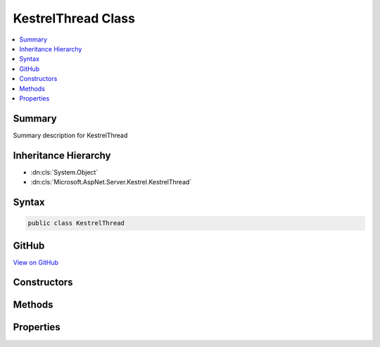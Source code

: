 

KestrelThread Class
===================



.. contents:: 
   :local:



Summary
-------

Summary description for KestrelThread





Inheritance Hierarchy
---------------------


* :dn:cls:`System.Object`
* :dn:cls:`Microsoft.AspNet.Server.Kestrel.KestrelThread`








Syntax
------

.. code-block:: csharp

   public class KestrelThread





GitHub
------

`View on GitHub <https://github.com/aspnet/apidocs/blob/master/aspnet/kestrelhttpserver/src/Microsoft.AspNet.Server.Kestrel/Infrastructure/KestrelThread.cs>`_





.. dn:class:: Microsoft.AspNet.Server.Kestrel.KestrelThread

Constructors
------------

.. dn:class:: Microsoft.AspNet.Server.Kestrel.KestrelThread
    :noindex:
    :hidden:

    
    .. dn:constructor:: Microsoft.AspNet.Server.Kestrel.KestrelThread.KestrelThread(Microsoft.AspNet.Server.Kestrel.KestrelEngine)
    
        
        
        
        :type engine: Microsoft.AspNet.Server.Kestrel.KestrelEngine
    
        
        .. code-block:: csharp
    
           public KestrelThread(KestrelEngine engine)
    

Methods
-------

.. dn:class:: Microsoft.AspNet.Server.Kestrel.KestrelThread
    :noindex:
    :hidden:

    
    .. dn:method:: Microsoft.AspNet.Server.Kestrel.KestrelThread.Post(System.Action<System.Object>, System.Object)
    
        
        
        
        :type callback: System.Action{System.Object}
        
        
        :type state: System.Object
    
        
        .. code-block:: csharp
    
           public void Post(Action<object> callback, object state)
    
    .. dn:method:: Microsoft.AspNet.Server.Kestrel.KestrelThread.PostAsync(System.Action<System.Object>, System.Object)
    
        
        
        
        :type callback: System.Action{System.Object}
        
        
        :type state: System.Object
        :rtype: System.Threading.Tasks.Task
    
        
        .. code-block:: csharp
    
           public Task PostAsync(Action<object> callback, object state)
    
    .. dn:method:: Microsoft.AspNet.Server.Kestrel.KestrelThread.PostAsync<T>(System.Action<T>, T)
    
        
        
        
        :type callback: System.Action{{T}}
        
        
        :type state: {T}
        :rtype: System.Threading.Tasks.Task
    
        
        .. code-block:: csharp
    
           public Task PostAsync<T>(Action<T> callback, T state)
    
    .. dn:method:: Microsoft.AspNet.Server.Kestrel.KestrelThread.Post<T>(System.Action<T>, T)
    
        
        
        
        :type callback: System.Action{{T}}
        
        
        :type state: {T}
    
        
        .. code-block:: csharp
    
           public void Post<T>(Action<T> callback, T state)
    
    .. dn:method:: Microsoft.AspNet.Server.Kestrel.KestrelThread.Send(System.Action<System.Object>, System.Object)
    
        
        
        
        :type callback: System.Action{System.Object}
        
        
        :type state: System.Object
    
        
        .. code-block:: csharp
    
           public void Send(Action<object> callback, object state)
    
    .. dn:method:: Microsoft.AspNet.Server.Kestrel.KestrelThread.StartAsync()
    
        
        :rtype: System.Threading.Tasks.Task
    
        
        .. code-block:: csharp
    
           public Task StartAsync()
    
    .. dn:method:: Microsoft.AspNet.Server.Kestrel.KestrelThread.Stop(System.TimeSpan)
    
        
        
        
        :type timeout: System.TimeSpan
    
        
        .. code-block:: csharp
    
           public void Stop(TimeSpan timeout)
    

Properties
----------

.. dn:class:: Microsoft.AspNet.Server.Kestrel.KestrelThread
    :noindex:
    :hidden:

    
    .. dn:property:: Microsoft.AspNet.Server.Kestrel.KestrelThread.FatalError
    
        
        :rtype: System.Runtime.ExceptionServices.ExceptionDispatchInfo
    
        
        .. code-block:: csharp
    
           public ExceptionDispatchInfo FatalError { get; }
    
    .. dn:property:: Microsoft.AspNet.Server.Kestrel.KestrelThread.Loop
    
        
        :rtype: Microsoft.AspNet.Server.Kestrel.Networking.UvLoopHandle
    
        
        .. code-block:: csharp
    
           public UvLoopHandle Loop { get; }
    
    .. dn:property:: Microsoft.AspNet.Server.Kestrel.KestrelThread.QueueCloseHandle
    
        
        :rtype: System.Action{System.Action{System.IntPtr},System.IntPtr}
    
        
        .. code-block:: csharp
    
           public Action<Action<IntPtr>, IntPtr> QueueCloseHandle { get; }
    

